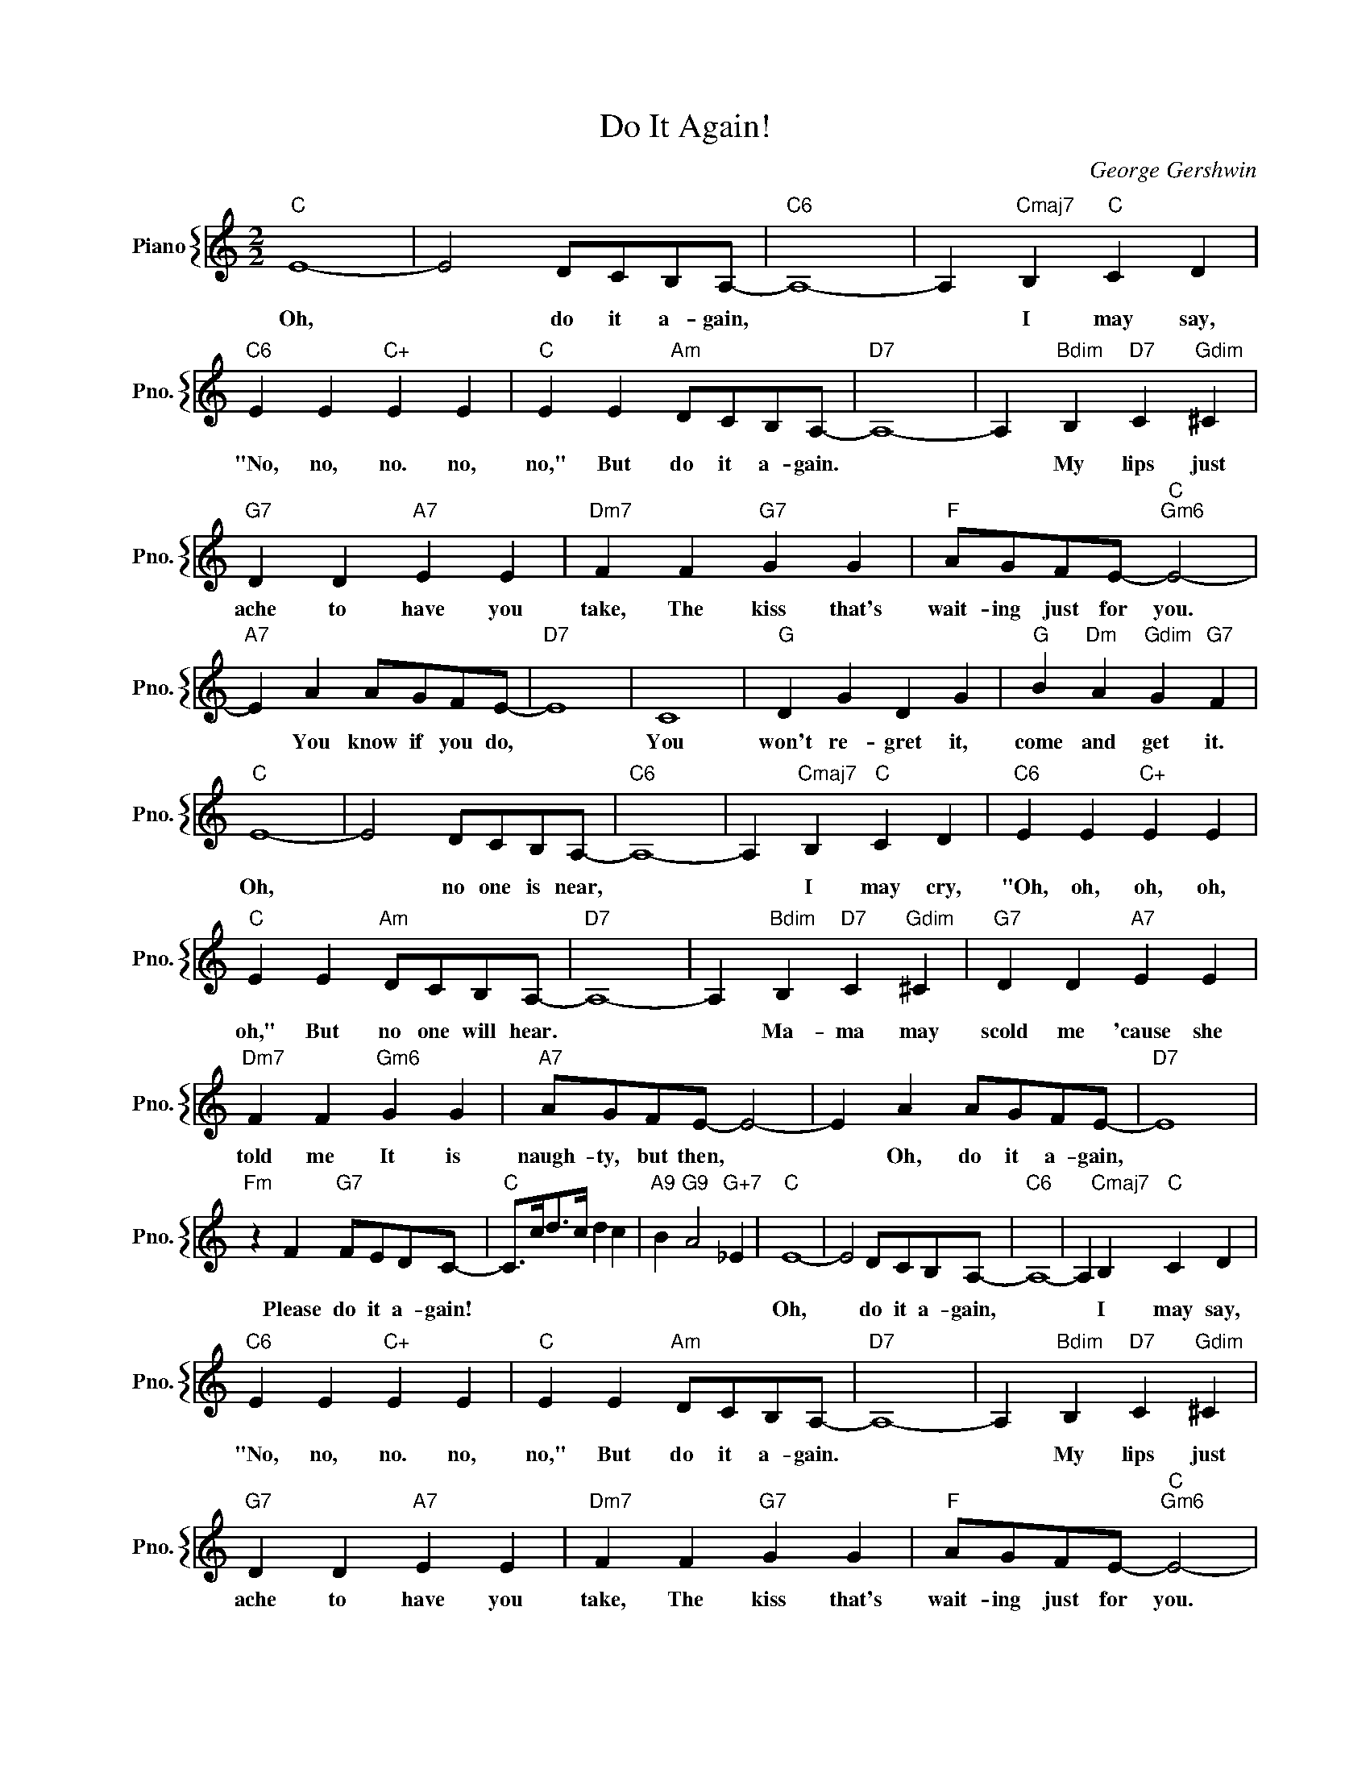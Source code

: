 X:1
T:Do It Again!
C:George Gershwin
%%score { 1 }
L:1/4
M:2/2
I:linebreak $
K:C
V:1 treble nm="Piano" snm="Pno."
V:1
"C" E4- | E2 D/C/B,/A,/- |"C6" A,4- | A,"Cmaj7" B,"C" C D |$"C6" E E"C+" E E | %5
w: Oh,|* do it a- gain,||* I may say,|"No, no, no. no,|
"C" E E"Am" D/C/B,/A,/- |"D7" A,4- | A,"Bdim" B,"D7" C"Gdim" ^C |$"G7" D D"A7" E E | %9
w: no," But do it a- gain.||* My lips just|ache to have you|
"Dm7" F F"G7" G G |"F" A/G/F/E/-"C""Gm6" E2- |$"A7" E A A/G/F/E/- |"D7" E4 | C4 |"G" D G D G | %15
w: take, The kiss that's|wait- ing just for you.|* You know if you do,||You|won't re- gret it,|
"G" B"Dm" A"Gdim" G"G7" F |$"C" E4- | E2 D/C/B,/A,/- |"C6" A,4- | A,"Cmaj7" B,"C" C D | %20
w: come and get it.|Oh,|* no one is near,||* I may cry,|
"C6" E E"C+" E E |$"C" E E"Am" D/C/B,/A,/- |"D7" A,4- | A,"Bdim" B,"D7" C"Gdim" ^C | %24
w: "Oh, oh, oh, oh,|oh," But no one will hear.||* Ma- ma may|
"G7" D D"A7" E E |$"Dm7" F F"Gm6" G G |"A7" A/G/F/E/- E2- | E A A/G/F/E/- |"D7" E4 |$ %29
w: scold me 'cause she|told me It is|naugh- ty, but then, *|* Oh, do it a- gain,||
"Fm" z F"G7" F/E/D/C/- |"C" C/>c/d/>c/ d c |"A9" B"G9" A2"G+7" _E |"C" E4- | E2 D/C/B,/A,/- | %34
w: Please do it a- gain!|||Oh,|* do it a- gain,|
"C6" A,4- | A,"Cmaj7" B,"C" C D |$"C6" E E"C+" E E |"C" E E"Am" D/C/B,/A,/- |"D7" A,4- | %39
w: |* I may say,|"No, no, no. no,|no," But do it a- gain.||
 A,"Bdim" B,"D7" C"Gdim" ^C |$"G7" D D"A7" E E |"Dm7" F F"G7" G G |"F" A/G/F/E/-"C""Gm6" E2- |$ %43
w: * My lips just|ache to have you|take, The kiss that's|wait- ing just for you.|
"A7" E A A/G/F/E/- |"D7" E4 | C4 |"G" D G D G |"G" B"Dm" A"Gdim" G"G7" F |$"C" E4- | %49
w: * You know if you do,||You|won't re- gret it,|come and get it.|Oh,|
 E2 D/C/B,/A,/- |"C6" A,4- | A,"Cmaj7" B,"C" C D |"C6" E E"C+" E E |$"C" E E"Am" D/C/B,/A,/- | %54
w: * no one is near,||* I may cry,|"Oh, oh, oh, oh,|oh," But no one will hear.|
"D7" A,4- | A,"Bdim" B,"D7" C"Gdim" ^C |"G7" D D"A7" E E |$"Dm7" F F"Gm6" G G |"A7" A/G/F/E/- E2- | %59
w: |* Ma- ma may|scold me 'cause she|told me It is|naugh- ty, but then, *|
 E A A/G/F/E/- |"D7" E4 |$"Fm" z F"G7" F/E/D/C/- |"C" C/>c/d/>c/ d c |"A9" B"G9" A2"G+7" _E | %64
w: * Oh, do it a- gain,||Please do it a- gain!|||
"C" z F F/E/D/C/- | C4- | C z z2 | %67
w: Please do it a- gain!|||
